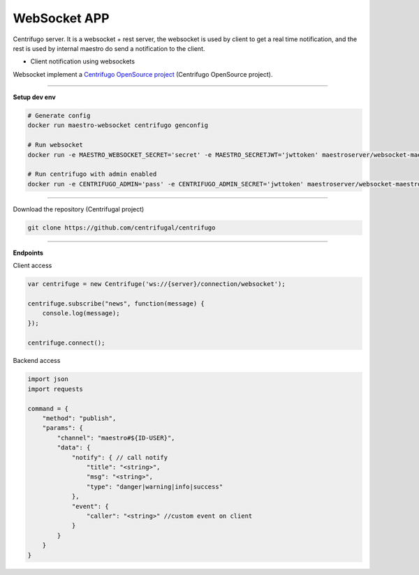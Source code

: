 
WebSocket APP
---------------

Centrifugo server. It is a websocket + rest server, the websocket is used by client to get a real time notification, and the rest is used by internal maestro do send a notification to the client.

- Client notification using websockets

Websocket implement a `Centrifugo OpenSource project <https://github.com/centrifugal>`_ (Centrifugo OpenSource project).

---------------

.. image:: ../../_static/screen/arch_ws.png
   :alt: Maestro Server - Websocket architecture

**Setup dev env**

.. code-block:: bash

    # Generate config
    docker run maestro-websocket centrifugo genconfig

    # Run websocket
    docker run -e MAESTRO_WEBSOCKET_SECRET='secret' -e MAESTRO_SECRETJWT='jwttoken' maestroserver/websocket-maestro

    # Run centrifugo with admin enabled
    docker run -e CENTRIFUGO_ADMIN='pass' -e CENTRIFUGO_ADMIN_SECRET='jwttoken' maestroserver/websocket-maestro

----------

Download the repository (Centrifugal project)

.. code-block:: bash

    git clone https://github.com/centrifugal/centrifugo

----------

**Endpoints**

Client access

.. code-block:: javascript

    var centrifuge = new Centrifuge('ws://{server}/connection/websocket');

    centrifuge.subscribe("news", function(message) {
        console.log(message);
    });

    centrifuge.connect();


Backend access

.. code-block:: javascript

    import json
    import requests

    command = {
        "method": "publish",
        "params": {
            "channel": "maestro#${ID-USER}",
            "data": {
                "notify": { // call notify
                    "title": "<string>",
                    "msg": "<string>",
                    "type": "danger|warning|info|success"
                },
                "event": {
                    "caller": "<string>" //custom event on client
                }
            }
        }
    }
